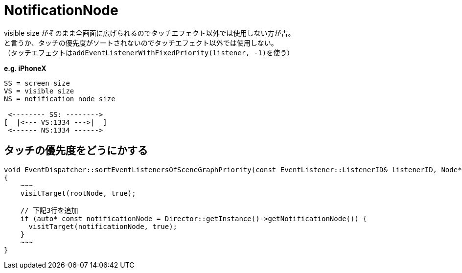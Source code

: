 = NotificationNode

visible size がそのまま全画面に広げられるのでタッチエフェクト以外では使用しない方が吉。 +
と言うか、タッチの優先度がソートされないのでタッチエフェクト以外では使用しない。 +
（タッチエフェクトは``addEventListenerWithFixedPriority(listener, -1)``を使う）

*e.g. iPhoneX*
[source]
----
SS = screen size
VS = visible size
NS = notification node size

 <-------- SS: -------->
[  |<--- VS:1334 --->|  ]
 <------ NS:1334 ------>
----

== タッチの優先度をどうにかする

[source, cpp]
----
void EventDispatcher::sortEventListenersOfSceneGraphPriority(const EventListener::ListenerID& listenerID, Node* rootNode)
{
    ~~~
    visitTarget(rootNode, true);

    // 下記3行を追加
    if (auto* const notificationNode = Director::getInstance()->getNotificationNode()) {
      visitTarget(notificationNode, true);
    }
    ~~~
}
----
